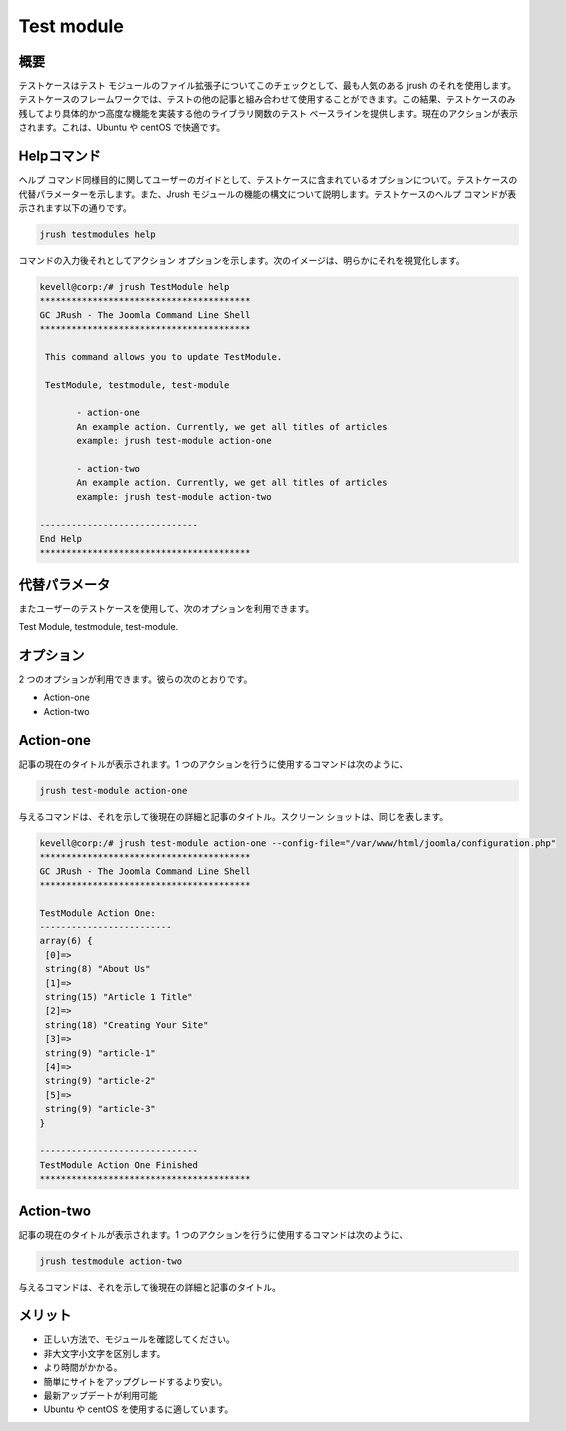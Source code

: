 =============
Test module
=============

概要
--------------

テストケースはテスト モジュールのファイル拡張子についてこのチェックとして、最も人気のある jrush のそれを使用します。テストケースのフレームワークでは、テストの他の記事と組み合わせて使用することができます。この結果、テストケースのみ残してより具体的かつ高度な機能を実装する他のライブラリ関数のテスト ベースラインを提供します。現在のアクションが表示されます。これは、Ubuntu や centOS で快適です。

Helpコマンド
-----------------------

ヘルプ コマンド同様目的に関してユーザーのガイドとして、テストケースに含まれているオプションについて。テストケースの代替パラメーターを示します。また、Jrush モジュールの機能の構文について説明します。テストケースのヘルプ コマンドが表示されます以下の通りです。

.. code-block:: bash

		jrush testmodules help

コマンドの入力後それとしてアクション オプションを示します。次のイメージは、明らかにそれを視覚化します。

.. code-block:: bash

 kevell@corp:/# jrush TestModule help
 ****************************************
 GC JRush - The Joomla Command Line Shell
 ****************************************

  This command allows you to update TestModule.

  TestModule, testmodule, test-module

        - action-one
        An example action. Currently, we get all titles of articles
        example: jrush test-module action-one

        - action-two
        An example action. Currently, we get all titles of articles
        example: jrush test-module action-two

 ------------------------------
 End Help
 ****************************************



代替パラメータ
--------------------------------

またユーザーのテストケースを使用して、次のオプションを利用できます。

Test Module, testmodule, test-module.

オプション
-------------

2 つのオプションが利用できます。彼らの次のとおりです。

* Action-one
* Action-two

Action-one
-----------------

記事の現在のタイトルが表示されます。1 つのアクションを行うに使用するコマンドは次のように、

.. code-block:: bash

		jrush test-module action-one

与えるコマンドは、それを示して後現在の詳細と記事のタイトル。スクリーン ショットは、同じを表します。

.. code-block:: bash

 kevell@corp:/# jrush test-module action-one --config-file="/var/www/html/joomla/configuration.php"
 ****************************************
 GC JRush - The Joomla Command Line Shell
 ****************************************

 TestModule Action One:
 -------------------------
 array(6) {
  [0]=>
  string(8) "About Us"
  [1]=>
  string(15) "Article 1 Title"
  [2]=>
  string(18) "Creating Your Site"
  [3]=>
  string(9) "article-1"
  [4]=>
  string(9) "article-2"
  [5]=>
  string(9) "article-3"
 }

 ------------------------------
 TestModule Action One Finished
 ****************************************



Action-two
-----------------

記事の現在のタイトルが表示されます。1 つのアクションを行うに使用するコマンドは次のように、

.. code-block:: bash

		jrush testmodule action-two

与えるコマンドは、それを示して後現在の詳細と記事のタイトル。


メリット
----------------

* 正しい方法で、モジュールを確認してください。
* 非大文字小文字を区別します。
* より時間がかかる。
* 簡単にサイトをアップグレードするより安い。
* 最新アップデートが利用可能 
* Ubuntu や centOS を使用するに適しています。



